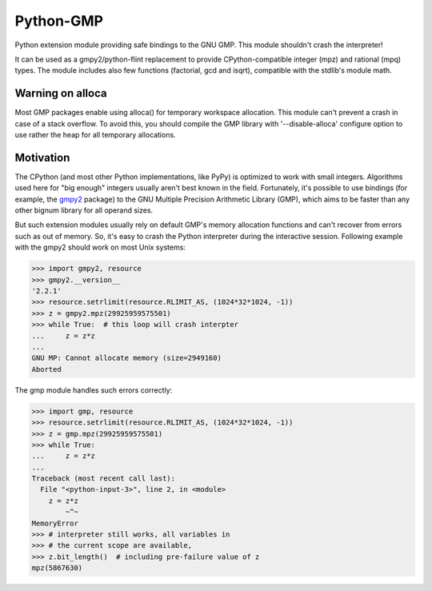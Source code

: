 Python-GMP
==========

Python extension module providing safe bindings to the GNU GMP.  This module
shouldn't crash the interpreter!

It can be used as a gmpy2/python-flint replacement to provide
CPython-compatible integer (mpz) and rational (mpq) types.  The module includes
also few functions (factorial, gcd and isqrt), compatible with the stdlib's
module math.


Warning on alloca
-----------------

Most GMP packages enable using alloca() for temporary workspace allocation.
This module can't prevent a crash in case of a stack overflow.  To avoid this,
you should compile the GMP library with '--disable-alloca' configure option to
use rather the heap for all temporary allocations.


Motivation
----------

The CPython (and most other Python implementations, like PyPy) is optimized to
work with small integers.  Algorithms used here for "big enough" integers
usually aren't best known in the field.  Fortunately, it's possible to use
bindings (for example, the `gmpy2 <https://pypi.org/project/gmpy2/>`_ package)
to the GNU Multiple Precision Arithmetic Library (GMP), which aims to be faster
than any other bignum library for all operand sizes.

But such extension modules usually rely on default GMP's memory allocation
functions and can't recover from errors such as out of memory.  So, it's easy
to crash the Python interpreter during the interactive session.  Following
example with the gmpy2 should work on most Unix systems:

.. code:: pycon

   >>> import gmpy2, resource
   >>> gmpy2.__version__
   '2.2.1'
   >>> resource.setrlimit(resource.RLIMIT_AS, (1024*32*1024, -1))
   >>> z = gmpy2.mpz(29925959575501)
   >>> while True:  # this loop will crash interpter
   ...     z = z*z
   ...
   GNU MP: Cannot allocate memory (size=2949160)
   Aborted

The gmp module handles such errors correctly:

.. code:: pycon

   >>> import gmp, resource
   >>> resource.setrlimit(resource.RLIMIT_AS, (1024*32*1024, -1))
   >>> z = gmp.mpz(29925959575501)
   >>> while True:
   ...     z = z*z
   ...
   Traceback (most recent call last):
     File "<python-input-3>", line 2, in <module>
       z = z*z
           ~^~
   MemoryError
   >>> # interpreter still works, all variables in
   >>> # the current scope are available,
   >>> z.bit_length()  # including pre-failure value of z
   mpz(5867630)
